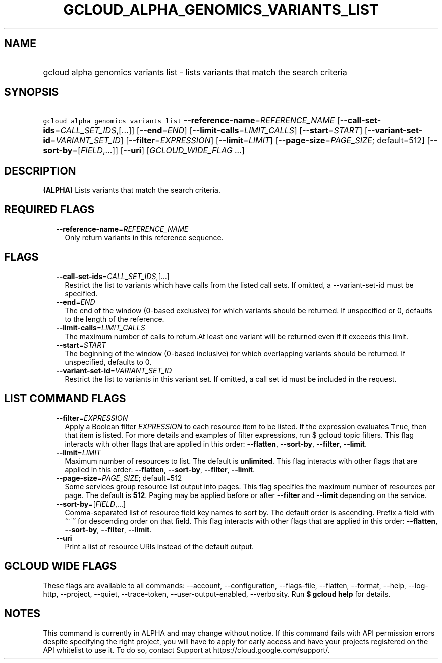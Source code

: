 
.TH "GCLOUD_ALPHA_GENOMICS_VARIANTS_LIST" 1



.SH "NAME"
.HP
gcloud alpha genomics variants list \- lists variants that match the search criteria



.SH "SYNOPSIS"
.HP
\f5gcloud alpha genomics variants list\fR \fB\-\-reference\-name\fR=\fIREFERENCE_NAME\fR [\fB\-\-call\-set\-ids\fR=\fICALL_SET_IDS\fR,[...]] [\fB\-\-end\fR=\fIEND\fR] [\fB\-\-limit\-calls\fR=\fILIMIT_CALLS\fR] [\fB\-\-start\fR=\fISTART\fR] [\fB\-\-variant\-set\-id\fR=\fIVARIANT_SET_ID\fR] [\fB\-\-filter\fR=\fIEXPRESSION\fR] [\fB\-\-limit\fR=\fILIMIT\fR] [\fB\-\-page\-size\fR=\fIPAGE_SIZE\fR;\ default=512] [\fB\-\-sort\-by\fR=[\fIFIELD\fR,...]] [\fB\-\-uri\fR] [\fIGCLOUD_WIDE_FLAG\ ...\fR]



.SH "DESCRIPTION"

\fB(ALPHA)\fR Lists variants that match the search criteria.



.SH "REQUIRED FLAGS"

.RS 2m
.TP 2m
\fB\-\-reference\-name\fR=\fIREFERENCE_NAME\fR
Only return variants in this reference sequence.


.RE
.sp

.SH "FLAGS"

.RS 2m
.TP 2m
\fB\-\-call\-set\-ids\fR=\fICALL_SET_IDS\fR,[...]
Restrict the list to variants which have calls from the listed call sets. If
omitted, a \-\-variant\-set\-id must be specified.

.TP 2m
\fB\-\-end\fR=\fIEND\fR
The end of the window (0\-based exclusive) for which variants should be
returned. If unspecified or 0, defaults to the length of the reference.

.TP 2m
\fB\-\-limit\-calls\fR=\fILIMIT_CALLS\fR
The maximum number of calls to return.At least one variant will be returned even
if it exceeds this limit.

.TP 2m
\fB\-\-start\fR=\fISTART\fR
The beginning of the window (0\-based inclusive) for which overlapping variants
should be returned. If unspecified, defaults to 0.

.TP 2m
\fB\-\-variant\-set\-id\fR=\fIVARIANT_SET_ID\fR
Restrict the list to variants in this variant set. If omitted, a call set id
must be included in the request.


.RE
.sp

.SH "LIST COMMAND FLAGS"

.RS 2m
.TP 2m
\fB\-\-filter\fR=\fIEXPRESSION\fR
Apply a Boolean filter \fIEXPRESSION\fR to each resource item to be listed. If
the expression evaluates \f5True\fR, then that item is listed. For more details
and examples of filter expressions, run $ gcloud topic filters. This flag
interacts with other flags that are applied in this order: \fB\-\-flatten\fR,
\fB\-\-sort\-by\fR, \fB\-\-filter\fR, \fB\-\-limit\fR.

.TP 2m
\fB\-\-limit\fR=\fILIMIT\fR
Maximum number of resources to list. The default is \fBunlimited\fR. This flag
interacts with other flags that are applied in this order: \fB\-\-flatten\fR,
\fB\-\-sort\-by\fR, \fB\-\-filter\fR, \fB\-\-limit\fR.

.TP 2m
\fB\-\-page\-size\fR=\fIPAGE_SIZE\fR; default=512
Some services group resource list output into pages. This flag specifies the
maximum number of resources per page. The default is \fB512\fR. Paging may be
applied before or after \fB\-\-filter\fR and \fB\-\-limit\fR depending on the
service.

.TP 2m
\fB\-\-sort\-by\fR=[\fIFIELD\fR,...]
Comma\-separated list of resource field key names to sort by. The default order
is ascending. Prefix a field with ``~'' for descending order on that field. This
flag interacts with other flags that are applied in this order:
\fB\-\-flatten\fR, \fB\-\-sort\-by\fR, \fB\-\-filter\fR, \fB\-\-limit\fR.

.TP 2m
\fB\-\-uri\fR
Print a list of resource URIs instead of the default output.


.RE
.sp

.SH "GCLOUD WIDE FLAGS"

These flags are available to all commands: \-\-account, \-\-configuration,
\-\-flags\-file, \-\-flatten, \-\-format, \-\-help, \-\-log\-http, \-\-project,
\-\-quiet, \-\-trace\-token, \-\-user\-output\-enabled, \-\-verbosity. Run \fB$
gcloud help\fR for details.



.SH "NOTES"

This command is currently in ALPHA and may change without notice. If this
command fails with API permission errors despite specifying the right project,
you will have to apply for early access and have your projects registered on the
API whitelist to use it. To do so, contact Support at
https://cloud.google.com/support/.

